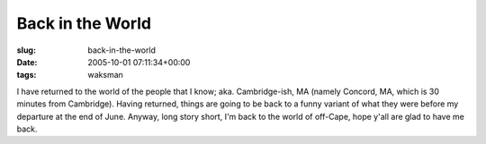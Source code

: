 Back in the World
=================

:slug: back-in-the-world
:date: 2005-10-01 07:11:34+00:00
:tags: waksman

I have returned to the world of the people that I know; aka.
Cambridge-ish, MA (namely Concord, MA, which is 30 minutes from
Cambridge). Having returned, things are going to be back to a funny
variant of what they were before my departure at the end of June.
Anyway, long story short, I'm back to the world of off-Cape, hope y'all
are glad to have me back.
